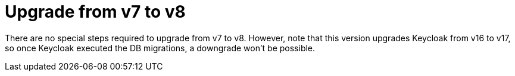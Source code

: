 = Upgrade from v7 to v8

There are no special steps required to upgrade from v7 to v8.
However, note that this version upgrades Keycloak from v16 to v17, so once Keycloak executed the DB migrations, a downgrade won't be possible.
